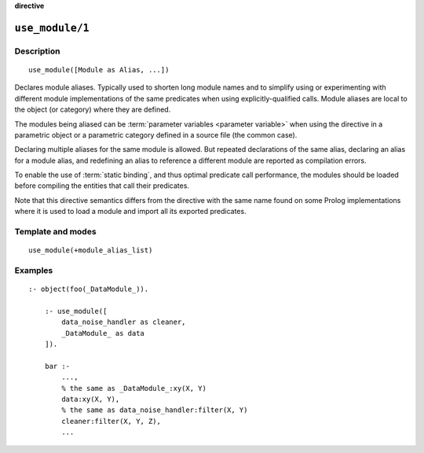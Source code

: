 ..
   This file is part of Logtalk <https://logtalk.org/>  
   SPDX-FileCopyrightText: 1998-2024 Paulo Moura <pmoura@logtalk.org>
   SPDX-License-Identifier: Apache-2.0

   Licensed under the Apache License, Version 2.0 (the "License");
   you may not use this file except in compliance with the License.
   You may obtain a copy of the License at

       http://www.apache.org/licenses/LICENSE-2.0

   Unless required by applicable law or agreed to in writing, software
   distributed under the License is distributed on an "AS IS" BASIS,
   WITHOUT WARRANTIES OR CONDITIONS OF ANY KIND, either express or implied.
   See the License for the specific language governing permissions and
   limitations under the License.


.. rst-class:: align-right

**directive**

.. index:: pair: use_module/1; Directive
.. _directives_use_module_1:

``use_module/1``
================

Description
-----------

::

   use_module([Module as Alias, ...])

Declares module aliases. Typically used to shorten long module names and to
simplify using or experimenting with different module implementations of the
same predicates when using explicitly-qualified calls. Module aliases are local
to the object (or category) where they are defined.

The modules being aliased can be :term:`parameter variables <parameter variable>`
when using the directive in a parametric object or a parametric category
defined in a source file (the common case).

Declaring multiple aliases for the same module is allowed. But repeated
declarations of the same alias, declaring an alias for a module alias,
and redefining an alias to reference a different module are reported as
compilation errors.

To enable the use of :term:`static binding`, and thus optimal predicate call
performance, the modules should be loaded before compiling the entities
that call their predicates.

Note that this directive semantics differs from the directive with the same
name found on some Prolog implementations where it is used to load a module
and import all its exported predicates.

Template and modes
------------------

::

   use_module(+module_alias_list)

Examples
--------

::

   :- object(foo(_DataModule_)).

       :- use_module([
           data_noise_handler as cleaner,
           _DataModule_ as data
       ]).

       bar :-
           ...,
           % the same as _DataModule_:xy(X, Y)
           data:xy(X, Y),
           % the same as data_noise_handler:filter(X, Y)
           cleaner:filter(X, Y, Z),
           ...

.. seealso::

   :ref:`directives_uses_1`,
   :ref:`directives_uses_2`,
   :ref:`directives_use_module_2`
